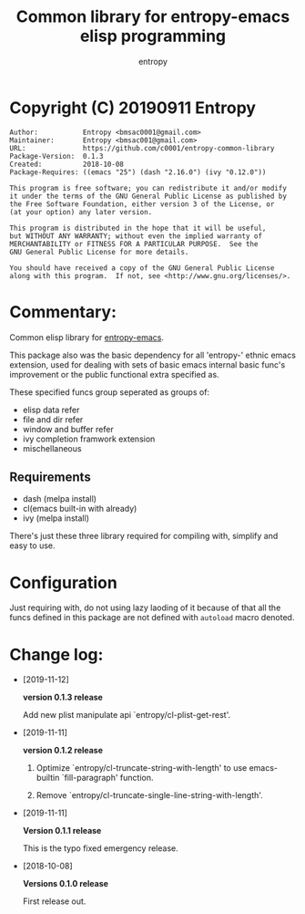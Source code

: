 # Created 2019-09-11 Wed 06:36
#+TITLE: Common library for entropy-emacs elisp programming
#+AUTHOR: entropy

* Copyright (C) 20190911  Entropy
#+BEGIN_EXAMPLE
Author:           Entropy <bmsac0001@gmail.com>
Maintainer:       Entropy <bmsac001@gmail.com>
URL:              https://github.com/c0001/entropy-common-library
Package-Version:  0.1.3
Created:          2018-10-08
Package-Requires: ((emacs "25") (dash "2.16.0") (ivy "0.12.0"))

This program is free software; you can redistribute it and/or modify
it under the terms of the GNU General Public License as published by
the Free Software Foundation, either version 3 of the License, or
(at your option) any later version.

This program is distributed in the hope that it will be useful,
but WITHOUT ANY WARRANTY; without even the implied warranty of
MERCHANTABILITY or FITNESS FOR A PARTICULAR PURPOSE.  See the
GNU General Public License for more details.

You should have received a copy of the GNU General Public License
along with this program.  If not, see <http://www.gnu.org/licenses/>.
#+END_EXAMPLE

* Commentary:

Common elisp library for [[https://github.com/c0001/entropy-emacs][entropy-emacs]].

This package also was the basic dependency for all 'entropy-' ethnic
emacs extension, used for dealing with sets of basic emacs internal
basic func's improvement or the public functional extra specified as.

These specified funcs group seperated as groups of:
- elisp data refer
- file and dir refer
- window and buffer refer
- ivy completion framwork extension
- mischellaneous

** Requirements

- dash (melpa install)
- cl(emacs built-in with already)
- ivy (melpa install)

There's just these three library required for compiling with, simplify
and easy to use.

* Configuration

Just requiring with, do not using lazy laoding of it because of that
all the funcs defined in this package are not defined with =autoload=
macro denoted.



* Change log:
- [2019-11-12]

  *version 0.1.3 release*

  Add new plist manipulate api `entropy/cl-plist-get-rest'.

- [2019-11-11]

  *version 0.1.2 release*

  1. Optimize `entropy/cl-truncate-string-with-length' to use
     emacs-builtin `fill-paragraph' function.

  2. Remove `entropy/cl-truncate-single-line-string-with-length'.

- [2019-11-11]

  *Version 0.1.1 release*

  This is the typo fixed emergency release.

- [2018-10-08]

  *Versions 0.1.0 release*

  First release out.
